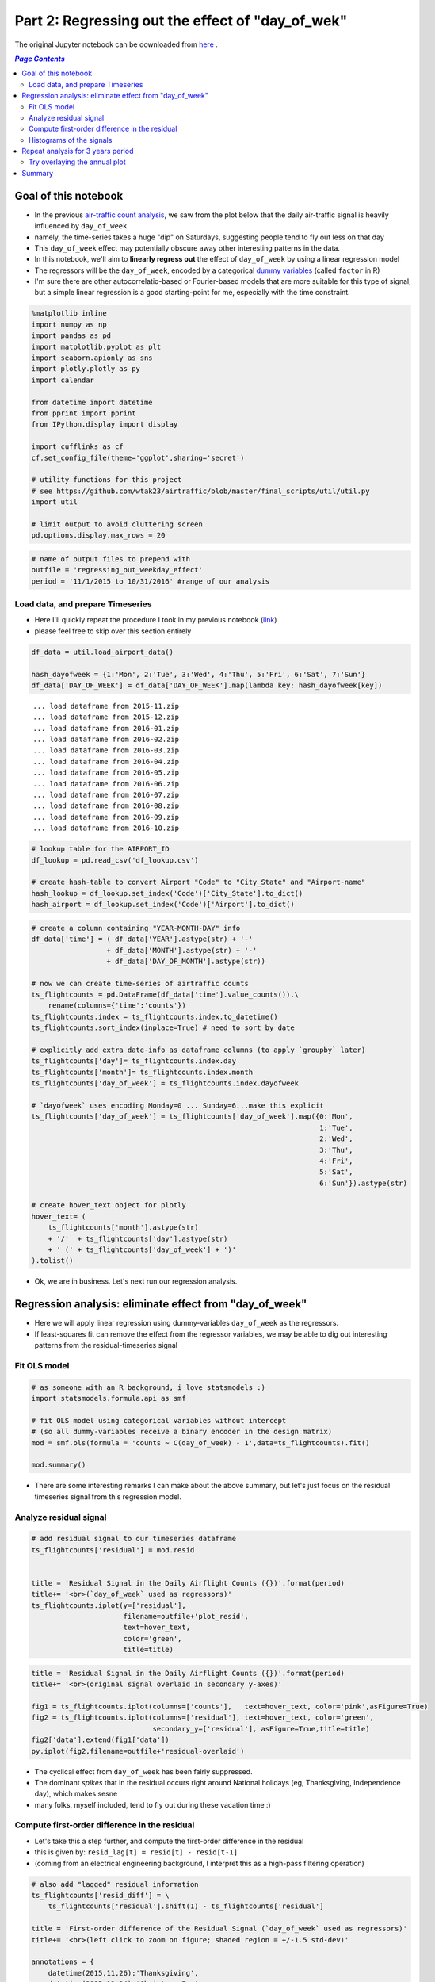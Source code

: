Part 2: Regressing out the effect of "day_of_wek"
"""""""""""""""""""""""""""""""""""""""""""""""""

The original Jupyter notebook can be downloaded from `here <http://nbviewer.jupyter.org/github/wtak23/airtraffic/blob/master/final_scripts/regressing_out_weekday_effect.ipynb>`__ .

.. contents:: `Page Contents`
   :depth: 2
   :local:

Goal of this notebook
=====================

-  In the previous `air-traffic count
   analysis <http://takwatanabe.me/airtraffic/flight-count-analysis.html>`__,
   we saw from the plot below that the daily air-traffic signal is
   heavily influenced by ``day_of_week``
-  namely, the time-series takes a huge "dip" on Saturdays, suggesting
   people tend to fly out less on that day
-  This ``day_of_week`` effect may potentially obscure away other
   interesting patterns in the data.

-  In this notebook, we'll aim to **linearly regress out** the effect of
   ``day_of_week`` by using a linear regression model
-  The regressors will be the ``day_of_week``, encoded by a categorical
   `dummy
   variables <https://en.wikipedia.org/wiki/Dummy_variable_(statistics)>`__
   (called ``factor`` in R)
-  I'm sure there are other autocorrelatio-based or Fourier-based models
   that are more suitable for this type of signal, but a simple linear
   regression is a good starting-point for me, especially with the time
   constraint.

.. raw:: html

    <iframe id="igraph" scrolling="no" style="border:none;" seamless="seamless" src="https://plot.ly/~takanori/1555.embed?link=false&logo=false" height="525px" width="100%"></iframe>


.. code:: python

    %matplotlib inline
    import numpy as np
    import pandas as pd
    import matplotlib.pyplot as plt
    import seaborn.apionly as sns
    import plotly.plotly as py
    import calendar
    
    from datetime import datetime
    from pprint import pprint
    from IPython.display import display
    
    import cufflinks as cf
    cf.set_config_file(theme='ggplot',sharing='secret')
    
    # utility functions for this project
    # see https://github.com/wtak23/airtraffic/blob/master/final_scripts/util/util.py
    import util
    
    # limit output to avoid cluttering screen
    pd.options.display.max_rows = 20

.. code:: python

    # name of output files to prepend with
    outfile = 'regressing_out_weekday_effect'
    period = '11/1/2015 to 10/31/2016' #range of our analysis

Load data, and prepare Timeseries
---------------------------------

-  Here I'll quickly repeat the procedure I took in my previous notebook
   (`link <http://takwatanabe.me/airtraffic/flight-count-analysis1.html#create-timeseries-of-daily-flight-counts>`__)
-  please feel free to skip over this section entirely

.. code:: python

    df_data = util.load_airport_data()
    
    hash_dayofweek = {1:'Mon', 2:'Tue', 3:'Wed', 4:'Thu', 5:'Fri', 6:'Sat', 7:'Sun'}
    df_data['DAY_OF_WEEK'] = df_data['DAY_OF_WEEK'].map(lambda key: hash_dayofweek[key])


.. parsed-literal::
    :class: myliteral

     ... load dataframe from 2015-11.zip 
     ... load dataframe from 2015-12.zip 
     ... load dataframe from 2016-01.zip 
     ... load dataframe from 2016-02.zip 
     ... load dataframe from 2016-03.zip 
     ... load dataframe from 2016-04.zip 
     ... load dataframe from 2016-05.zip 
     ... load dataframe from 2016-06.zip 
     ... load dataframe from 2016-07.zip 
     ... load dataframe from 2016-08.zip 
     ... load dataframe from 2016-09.zip 
     ... load dataframe from 2016-10.zip 
    

.. code:: python

    # lookup table for the AIRPORT_ID
    df_lookup = pd.read_csv('df_lookup.csv') 
    
    # create hash-table to convert Airport "Code" to "City_State" and "Airport-name" 
    hash_lookup = df_lookup.set_index('Code')['City_State'].to_dict()
    hash_airport = df_lookup.set_index('Code')['Airport'].to_dict()

.. code:: python

    # create a column containing "YEAR-MONTH-DAY" info
    df_data['time'] = ( df_data['YEAR'].astype(str) + '-' 
                      + df_data['MONTH'].astype(str) + '-' 
                      + df_data['DAY_OF_MONTH'].astype(str))
    
    # now we can create time-series of airtraffic counts
    ts_flightcounts = pd.DataFrame(df_data['time'].value_counts()).\
        rename(columns={'time':'counts'})
    ts_flightcounts.index = ts_flightcounts.index.to_datetime()
    ts_flightcounts.sort_index(inplace=True) # need to sort by date
    
    # explicitly add extra date-info as dataframe columns (to apply `groupby` later)
    ts_flightcounts['day']= ts_flightcounts.index.day
    ts_flightcounts['month']= ts_flightcounts.index.month
    ts_flightcounts['day_of_week'] = ts_flightcounts.index.dayofweek
    
    # `dayofweek` uses encoding Monday=0 ... Sunday=6...make this explicit
    ts_flightcounts['day_of_week'] = ts_flightcounts['day_of_week'].map({0:'Mon',
                                                                         1:'Tue',
                                                                         2:'Wed',
                                                                         3:'Thu',
                                                                         4:'Fri',
                                                                         5:'Sat',
                                                                         6:'Sun'}).astype(str)
    
    # create hover_text object for plotly
    hover_text= (
        ts_flightcounts['month'].astype(str) 
        + '/'  + ts_flightcounts['day'].astype(str)
        + ' (' + ts_flightcounts['day_of_week'] + ')'
    ).tolist()

-  Ok, we are in business. Let's next run our regression analysis.

Regression analysis: eliminate effect from "day\_of\_week"
==========================================================

-  Here we will apply linear regression using dummy-variables
   ``day_of_week`` as the regressors.
-  If least-squares fit can remove the effect from the regressor
   variables, we may be able to dig out interesting patterns from the
   residual-timeseries signal

Fit OLS model
-------------

.. code:: python

    # as someone with an R background, i love statsmodels :)
    import statsmodels.formula.api as smf
    
    # fit OLS model using categorical variables without intercept 
    # (so all dummy-variables receive a binary encoder in the design matrix)
    mod = smf.ols(formula = 'counts ~ C(day_of_week) - 1',data=ts_flightcounts).fit()
    
    mod.summary()




.. raw:: html

    <table class="simpletable">
    <caption>OLS Regression Results</caption>
    <tr>
      <th>Dep. Variable:</th>         <td>counts</td>      <th>  R-squared:         </th> <td>   0.553</td>
    </tr>
    <tr>
      <th>Model:</th>                   <td>OLS</td>       <th>  Adj. R-squared:    </th> <td>   0.545</td>
    </tr>
    <tr>
      <th>Method:</th>             <td>Least Squares</td>  <th>  F-statistic:       </th> <td>   73.96</td>
    </tr>
    <tr>
      <th>Date:</th>             <td>Thu, 12 Jan 2017</td> <th>  Prob (F-statistic):</th> <td>9.34e-60</td>
    </tr>
    <tr>
      <th>Time:</th>                 <td>23:53:07</td>     <th>  Log-Likelihood:    </th> <td> -3004.6</td>
    </tr>
    <tr>
      <th>No. Observations:</th>      <td>   366</td>      <th>  AIC:               </th> <td>   6023.</td>
    </tr>
    <tr>
      <th>Df Residuals:</th>          <td>   359</td>      <th>  BIC:               </th> <td>   6051.</td>
    </tr>
    <tr>
      <th>Df Model:</th>              <td>     6</td>      <th>                     </th>     <td> </td>   
    </tr>
    <tr>
      <th>Covariance Type:</th>      <td>nonrobust</td>    <th>                     </th>     <td> </td>   
    </tr>
    </table>
    <table class="simpletable">
    <tr>
               <td></td>              <th>coef</th>     <th>std err</th>      <th>t</th>      <th>P>|t|</th> <th>[95.0% Conf. Int.]</th> 
    </tr>
    <tr>
      <th>C(day_of_week)[Fri]</th> <td> 1.605e+04</td> <td>  124.514</td> <td>  128.866</td> <td> 0.000</td> <td> 1.58e+04  1.63e+04</td>
    </tr>
    <tr>
      <th>C(day_of_week)[Mon]</th> <td> 1.604e+04</td> <td>  123.334</td> <td>  130.061</td> <td> 0.000</td> <td> 1.58e+04  1.63e+04</td>
    </tr>
    <tr>
      <th>C(day_of_week)[Sat]</th> <td> 1.312e+04</td> <td>  124.514</td> <td>  105.345</td> <td> 0.000</td> <td> 1.29e+04  1.34e+04</td>
    </tr>
    <tr>
      <th>C(day_of_week)[Sun]</th> <td> 1.518e+04</td> <td>  123.334</td> <td>  123.110</td> <td> 0.000</td> <td> 1.49e+04  1.54e+04</td>
    </tr>
    <tr>
      <th>C(day_of_week)[Thu]</th> <td> 1.599e+04</td> <td>  124.514</td> <td>  128.415</td> <td> 0.000</td> <td> 1.57e+04  1.62e+04</td>
    </tr>
    <tr>
      <th>C(day_of_week)[Tue]</th> <td> 1.578e+04</td> <td>  124.514</td> <td>  126.740</td> <td> 0.000</td> <td> 1.55e+04   1.6e+04</td>
    </tr>
    <tr>
      <th>C(day_of_week)[Wed]</th> <td> 1.595e+04</td> <td>  124.514</td> <td>  128.122</td> <td> 0.000</td> <td> 1.57e+04  1.62e+04</td>
    </tr>
    </table>
    <table class="simpletable">
    <tr>
      <th>Omnibus:</th>       <td>138.226</td> <th>  Durbin-Watson:     </th> <td>   0.904</td> 
    </tr>
    <tr>
      <th>Prob(Omnibus):</th> <td> 0.000</td>  <th>  Jarque-Bera (JB):  </th> <td> 802.535</td> 
    </tr>
    <tr>
      <th>Skew:</th>          <td>-1.478</td>  <th>  Prob(JB):          </th> <td>5.39e-175</td>
    </tr>
    <tr>
      <th>Kurtosis:</th>      <td> 9.625</td>  <th>  Cond. No.          </th> <td>    1.01</td> 
    </tr>
    </table>



-  There are some interesting remarks I can make about the above
   summary, but let's just focus on the residual timeseries signal from
   this regression model.

Analyze residual signal
-----------------------

.. code:: python

    # add residual signal to our timeseries dataframe
    ts_flightcounts['residual'] = mod.resid
    
    
    title = 'Residual Signal in the Daily Airflight Counts ({})'.format(period)
    title+= '<br>(`day_of_week` used as regressors)'
    ts_flightcounts.iplot(y=['residual'],
                          filename=outfile+'plot_resid',
                          text=hover_text,
                          color='green',
                          title=title)




.. raw:: html

    <iframe id="igraph" scrolling="no" style="border:none;" seamless="seamless" src="https://plot.ly/~takanori/1799.embed?link=false&logo=false&share_key=BF0DMZva3xxQFcxM1MYjnb" height="525px" width="100%"></iframe>



.. code:: python

    title = 'Residual Signal in the Daily Airflight Counts ({})'.format(period)
    title+= '<br>(original signal overlaid in secondary y-axes)'
    
    fig1 = ts_flightcounts.iplot(columns=['counts'],   text=hover_text, color='pink',asFigure=True)
    fig2 = ts_flightcounts.iplot(columns=['residual'], text=hover_text, color='green',
                                 secondary_y=['residual'], asFigure=True,title=title)
    fig2['data'].extend(fig1['data'])
    py.iplot(fig2,filename=outfile+'residual-overlaid')




.. raw:: html

    <iframe id="igraph" scrolling="no" style="border:none;" seamless="seamless" src="https://plot.ly/~takanori/1805.embed?link=false&logo=false&share_key=miNWMfcO2toDdFhYS4UWJf" height="525px" width="100%"></iframe>



-  The cyclical effect from ``day_of_week`` has been fairly suppressed.

-  The dominant *spikes* that in the residual occurs right around
   National holidays (eg, Thanksgiving, Independence day), which makes
   sesne

-  many folks, myself included, tend to fly out during these vacation
   time :)

Compute first-order difference in the residual
----------------------------------------------

-  Let's take this a step further, and compute the first-order
   difference in the residual
-  this is given by: ``resid_lag[t] = resid[t] - resid[t-1]``
-  (coming from an electrical engineering background, I interpret this
   as a high-pass filtering operation)

.. code:: python

    # also add "lagged" residual information
    ts_flightcounts['resid_diff'] = \
        ts_flightcounts['residual'].shift(1) - ts_flightcounts['residual']
        
    title = 'First-order difference of the Residual Signal (`day_of_week` used as regressors)'
    title+= '<br>(left click to zoom on figure; shaded region = +/-1.5 std-dev)'
    
    annotations = {
        datetime(2015,11,26):'Thanksgiving',
        datetime(2015,12,24):'Christmas Eve',
        datetime(2015,12,31):'New Years',
        datetime(2016, 2, 7):'??? Something happen ???',
        datetime(2016, 5,29):'Memorials Day',
        datetime(2016, 7, 3):'Independence Day',
        datetime(2016, 9, 4):'Labor Day',
    }
    
    std_ = ts_flightcounts['resid_diff'].std() # std-deviation
    
    ts_flightcounts['resid_diff'].iplot(
        filename=outfile+'resid_diff',
        annotations=annotations,
        color = 'blue',
        #hspan=[(-1.5*std_,1.5*std_)],
        hspan = dict(y0=-1.5*std_,y1=1.5*std_,opacity=0.15,color='magenta',fill=True),
        text=hover_text,
        title=title)




.. raw:: html

    <iframe id="igraph" scrolling="no" style="border:none;" seamless="seamless" src="https://plot.ly/~takanori/1977.embed?link=false&logo=false&share_key=KDoSJE8poT6uSxXfAyG10q" height="525px" width="100%"></iframe>



-  Pretty neat! The national holidays appear as salient "*spikes*" in
   the signal!

-  There are some other mild "spikes" occuring at days I am not familiar
   with (e.g., was February 7th last year a special day?)

.. code:: python

    title = 'Lagged Residual Signal in the Daily Airflight Counts ({})'.format(period)
    title+= '<br>(original signal overlaid in secondary y-axes; left click to select zooming region)'
    
    fig1 = ts_flightcounts.iplot(columns=['counts'],   text=hover_text, color='pink',asFigure=True)
    fig2 = ts_flightcounts.iplot(columns=['resid_diff'], text=hover_text, color='blue',
                                 secondary_y=['resid_diff'], asFigure=True,title=title)
    fig2['data'].extend(fig1['data'])
    py.iplot(fig2,filename=outfile+'resid_diff-overlaid')




.. raw:: html

    <iframe id="igraph" scrolling="no" style="border:none;" seamless="seamless" src="https://plot.ly/~takanori/1981.embed?link=false&logo=false&share_key=K7P4DF9fjWBAj8eQZCr1qK" height="525px" width="100%"></iframe>



.. code:: python

    #| below create stacked subplot...not that interesting, so comment out
    # title = 'Flight counts'
    # ts_flightcounts.iplot(y=['counts','residual','resid_diff'],
    #                       subplots=True, shape=(3,1),
    #                       text=hover_text,
    #                       shared_xaxes=True, 
    #                       title=title,
    #                       filename=outfile+'flightcounts_subplot')

Histograms of the signals
-------------------------

-  The *spike* detection approach above seems like an "anomaly
   detection" or "outlier detection problem.

-  Since there are several (heuristic) outlier detection method that
   relies on normality assumptions, let's quickly study the distribution
   of the time series signal

.. code:: python

    from plotly.tools import FigureFactory as FF
    
    columns = ['counts','residual','resid_diff']
    colors  = ['red','green','blue']
    group_data = map(lambda col: ts_flightcounts[col].dropna().values,columns)
    fig = FF.create_distplot(group_data,
                             group_labels=columns,
                             bin_size= 500,
                             colors=colors,
                             curve_type='kde',#'kde' or 'normal'
    )
    
    title = 'Distributions among the three quantities of interest ({})'.format(period)
    title+= '<br>(first-order difference in the residual looks pretty heavy tailed...)'
    
    fig['layout'].update(title=title)
    py.iplot(fig, filename=outfile+'histogram2')




.. raw:: html

    <iframe id="igraph" scrolling="no" style="border:none;" seamless="seamless" src="https://plot.ly/~takanori/1811.embed?link=false&logo=false&share_key=Id7ybFN2fZfkCXnhxvsiYT" height="525px" width="100%"></iframe>



-  the above plot shows ``resid_diff`` is indeed heavy-tailed, as the
   tails correspond to the major holiday
-  (perhaps an `subexponential
   distribution <https://en.wikipedia.org/wiki/Heavy-tailed_distribution>`__)

Repeat analysis for 3 years period
==================================

-  Just for kicks, I further downloaded data over 2 additional years
   (from Nov2013-Oct2015), to see if similar pattern appeared in
   previous years.

-  The code below is merely a carbon copy of the above

.. code:: python

    df_data = util.load_airport_data_3years()
    period = '11/1/2013 to 10/31/2016' #range of our analysis


.. parsed-literal::
    :class: myliteral

     ... load dataframe from 2013-11.zip 
     ... load dataframe from 2013-12.zip 
     ... load dataframe from 2014-01.zip 
     ... load dataframe from 2014-02.zip 
     ... load dataframe from 2014-03.zip 
     ... load dataframe from 2014-04.zip 
     ... load dataframe from 2014-05.zip 
     ... load dataframe from 2014-06.zip 
     ... load dataframe from 2014-07.zip 
     ... load dataframe from 2014-08.zip 
     ... load dataframe from 2014-09.zip 
     ... load dataframe from 2014-10.zip 
     ... load dataframe from 2014-11.zip 
     ... load dataframe from 2014-12.zip 
     ... load dataframe from 2015-01.zip 
     ... load dataframe from 2015-02.zip 
     ... load dataframe from 2015-03.zip 
     ... load dataframe from 2015-04.zip 
     ... load dataframe from 2015-05.zip 
     ... load dataframe from 2015-06.zip 
     ... load dataframe from 2015-07.zip 
     ... load dataframe from 2015-08.zip 
     ... load dataframe from 2015-09.zip 
     ... load dataframe from 2015-10.zip 
     ... load dataframe from 2015-11.zip 
     ... load dataframe from 2015-12.zip 
     ... load dataframe from 2016-01.zip 
     ... load dataframe from 2016-02.zip 
     ... load dataframe from 2016-03.zip 
     ... load dataframe from 2016-04.zip 
     ... load dataframe from 2016-05.zip 
     ... load dataframe from 2016-06.zip 
     ... load dataframe from 2016-07.zip 
     ... load dataframe from 2016-08.zip 
     ... load dataframe from 2016-09.zip 
     ... load dataframe from 2016-10.zip 
    

.. code:: python

    # create a column containing "YEAR-MONTH-DAY"
    df_data['time'] = ( df_data['YEAR'].astype(str) + '-' 
                      + df_data['MONTH'].astype(str) + '-' 
                      + df_data['DAY_OF_MONTH'].astype(str))

.. code:: python

    # create time-series of airtraffic counts
    ts_flightcounts = pd.DataFrame(df_data['time'].value_counts()).rename(columns={'time':'counts'})
    ts_flightcounts.index = ts_flightcounts.index.to_datetime()
    ts_flightcounts.sort_index(inplace=True) # need to sort by date
    
    # explicitly add extra date-info as dataframe columns (to apply `groupby` later)
    ts_flightcounts['day']= ts_flightcounts.index.day
    ts_flightcounts['month']= ts_flightcounts.index.month
    ts_flightcounts['day_of_week'] = ts_flightcounts.index.dayofweek
    
    # `dayofweek` uses encoding Monday=0 ... Sunday=6...make this explicit
    ts_flightcounts['day_of_week'] = ts_flightcounts['day_of_week'].map({0:'Mon',
                                                                         1:'Tue',
                                                                         2:'Wed',
                                                                         3:'Thu',
                                                                         4:'Fri',
                                                                         5:'Sat',
                                                                         6:'Sun'}).astype(str)
    
    # create hover_text object for plotly
    hover_text= (
        ts_flightcounts['month'].astype(str) 
        + '/'  + ts_flightcounts['day'].astype(str)
        + ' (' + ts_flightcounts['day_of_week'] + ')'
    ).tolist()

.. code:: python

    plt_options = dict(text=hover_text,color='pink')
    title = 'Daily Airflight Counts in the US between ' + period
    title+= '<br>(hover over plot for dates; left-click to zoom)'
    
    ts_flightcounts.iplot(y='counts',
                          filename=outfile+'plot_flightcounts3yrs',
                          title=title,
                          **plt_options)




.. raw:: html

    <iframe id="igraph" scrolling="no" style="border:none;" seamless="seamless" src="https://plot.ly/~takanori/1813.embed?link=false&logo=false&share_key=ki26T9goZ2Vdx43NnU8qZb" height="525px" width="100%"></iframe>



.. code:: python

    mod = smf.ols(formula = 'counts ~ C(day_of_week) - 1',data=ts_flightcounts).fit()
    
    mod.summary()




.. raw:: html

    <table class="simpletable">
    <caption>OLS Regression Results</caption>
    <tr>
      <th>Dep. Variable:</th>         <td>counts</td>      <th>  R-squared:         </th> <td>   0.540</td> 
    </tr>
    <tr>
      <th>Model:</th>                   <td>OLS</td>       <th>  Adj. R-squared:    </th> <td>   0.537</td> 
    </tr>
    <tr>
      <th>Method:</th>             <td>Least Squares</td>  <th>  F-statistic:       </th> <td>   212.7</td> 
    </tr>
    <tr>
      <th>Date:</th>             <td>Thu, 12 Jan 2017</td> <th>  Prob (F-statistic):</th> <td>1.59e-179</td>
    </tr>
    <tr>
      <th>Time:</th>                 <td>23:54:48</td>     <th>  Log-Likelihood:    </th> <td> -9081.9</td> 
    </tr>
    <tr>
      <th>No. Observations:</th>      <td>  1096</td>      <th>  AIC:               </th> <td>1.818e+04</td>
    </tr>
    <tr>
      <th>Df Residuals:</th>          <td>  1089</td>      <th>  BIC:               </th> <td>1.821e+04</td>
    </tr>
    <tr>
      <th>Df Model:</th>              <td>     6</td>      <th>                     </th>     <td> </td>    
    </tr>
    <tr>
      <th>Covariance Type:</th>      <td>nonrobust</td>    <th>                     </th>     <td> </td>    
    </tr>
    </table>
    <table class="simpletable">
    <tr>
               <td></td>              <th>coef</th>     <th>std err</th>      <th>t</th>      <th>P>|t|</th> <th>[95.0% Conf. Int.]</th> 
    </tr>
    <tr>
      <th>C(day_of_week)[Fri]</th> <td> 1.652e+04</td> <td>   76.905</td> <td>  214.751</td> <td> 0.000</td> <td> 1.64e+04  1.67e+04</td>
    </tr>
    <tr>
      <th>C(day_of_week)[Mon]</th> <td> 1.653e+04</td> <td>   76.905</td> <td>  214.941</td> <td> 0.000</td> <td> 1.64e+04  1.67e+04</td>
    </tr>
    <tr>
      <th>C(day_of_week)[Sat]</th> <td> 1.341e+04</td> <td>   76.905</td> <td>  174.351</td> <td> 0.000</td> <td> 1.33e+04  1.36e+04</td>
    </tr>
    <tr>
      <th>C(day_of_week)[Sun]</th> <td>  1.56e+04</td> <td>   76.905</td> <td>  202.900</td> <td> 0.000</td> <td> 1.55e+04  1.58e+04</td>
    </tr>
    <tr>
      <th>C(day_of_week)[Thu]</th> <td> 1.646e+04</td> <td>   77.151</td> <td>  213.367</td> <td> 0.000</td> <td> 1.63e+04  1.66e+04</td>
    </tr>
    <tr>
      <th>C(day_of_week)[Tue]</th> <td> 1.612e+04</td> <td>   77.151</td> <td>  208.939</td> <td> 0.000</td> <td>  1.6e+04  1.63e+04</td>
    </tr>
    <tr>
      <th>C(day_of_week)[Wed]</th> <td> 1.627e+04</td> <td>   77.151</td> <td>  210.946</td> <td> 0.000</td> <td> 1.61e+04  1.64e+04</td>
    </tr>
    </table>
    <table class="simpletable">
    <tr>
      <th>Omnibus:</th>       <td>334.890</td> <th>  Durbin-Watson:     </th> <td>   0.796</td>
    </tr>
    <tr>
      <th>Prob(Omnibus):</th> <td> 0.000</td>  <th>  Jarque-Bera (JB):  </th> <td>1830.024</td>
    </tr>
    <tr>
      <th>Skew:</th>          <td>-1.299</td>  <th>  Prob(JB):          </th> <td>    0.00</td>
    </tr>
    <tr>
      <th>Kurtosis:</th>      <td> 8.772</td>  <th>  Cond. No.          </th> <td>    1.00</td>
    </tr>
    </table>



.. code:: python

    # add residual signal to our timeseries dataframe
    ts_flightcounts['residual'] = mod.resid
    
    title = 'Residual Signal in the Daily Airflight Counts ({})'.format(period)
    title+= '<br>(`day_of_week` used as regressors)'
    ts_flightcounts.iplot(y=['residual'],
                          filename=outfile+'plot_resid_3years',
                          text=hover_text,
                          color='green',
                          title=title)




.. raw:: html

    <iframe id="igraph" scrolling="no" style="border:none;" seamless="seamless" src="https://plot.ly/~takanori/1819.embed?link=false&logo=false&share_key=vlfcxJfo1KSoFHHsIQsNn0" height="525px" width="100%"></iframe>



.. code:: python

    title = 'Residual Signal in the Daily Airflight Counts ({})'.format(period)
    title+= '<br>(original signal overlaid in secondary y-axes)'
    
    fig1 = ts_flightcounts.iplot(columns=['counts'],   text=hover_text, color='pink',asFigure=True)
    fig2 = ts_flightcounts.iplot(columns=['residual'], text=hover_text, color='green',
                                 secondary_y=['residual'], asFigure=True,title=title)
    fig2['data'].extend(fig1['data'])
    py.iplot(fig2,filename=outfile+'residual-overlaid_3years')




.. raw:: html

    <iframe id="igraph" scrolling="no" style="border:none;" seamless="seamless" src="https://plot.ly/~takanori/1821.embed?link=false&logo=false&share_key=pCiPLG6CDNgpQf2zpWx6LO" height="525px" width="100%"></iframe>



.. code:: python

    # also add "lagged" residual information
    ts_flightcounts['resid_diff'] = \
        ts_flightcounts['residual'].shift(1) - ts_flightcounts['residual']
        
    title = 'First-order difference in the Residual Signal over 3 years period({})(left click to zoom)'.format(period)
    title+= '<br>("day-of-week" used as regressors; shaded region = +/-1.5 std-dev)'
    
    std_ = ts_flightcounts['resid_diff'].std()
    
    ts_flightcounts['resid_diff'].iplot(
        filename=outfile+'plot_resid_diff_3years',color='blue',
        hspan = dict(y0=-1.5*std_,y1=1.5*std_,opacity=0.15,color='magenta',fill=True),
        text=hover_text, title=title)




.. raw:: html

    <iframe id="igraph" scrolling="no" style="border:none;" seamless="seamless" src="https://plot.ly/~takanori/1983.embed?link=false&logo=false&share_key=utFoPyapR3lTdweq3PzOid" height="525px" width="100%"></iframe>



.. code:: python

    title = 'First-order-difference in Residual Signal ({})'.format(period)
    title+= '<br>(original airtraffic signal overlaid in secondary y-axes; left click to zoom)'
    
    fig1 = ts_flightcounts.iplot(columns=['counts'],   text=hover_text, color='pink',asFigure=True)
    fig2 = ts_flightcounts.iplot(columns=['resid_diff'], text=hover_text, color='blue',
                                 secondary_y=['resid_diff'], asFigure=True,title=title)
    fig2['data'].extend(fig1['data'])
    py.iplot(fig2,filename=outfile+'resid_diff-overlaid_3years')




.. raw:: html

    <iframe id="igraph" scrolling="no" style="border:none;" seamless="seamless" src="https://plot.ly/~takanori/1985.embed?link=false&logo=false&share_key=0kSCOfNtl1qxa3OznhUuVc" height="525px" width="100%"></iframe>



.. code:: python

    columns = ['counts','residual','resid_diff']
    colors  = ['red','green','blue']
    group_data = map(lambda col: ts_flightcounts[col].dropna().values,columns)
    fig = FF.create_distplot(group_data,
                             group_labels=columns,
                             bin_size= 300,
                             colors=colors,
                             curve_type='kde',#'kde' or 'normal'
    )
    
    title = 'Distributions among the three quantities of interest ({})'.format(period)
    
    fig['layout'].update(title=title)
    py.iplot(fig, filename=outfile+'histogram3years')




.. raw:: html

    <iframe id="igraph" scrolling="no" style="border:none;" seamless="seamless" src="https://plot.ly/~takanori/1823.embed?link=false&logo=false&share_key=NC65bD2dR9ZTSbfCPCUtts" height="525px" width="100%"></iframe>



Try overlaying the annual plot
------------------------------

-  Turned out plotly's data structure requires the full "year-month-day"
   information to create a timeseries plot...

-  So I'll resort to a static figure creating using Seaborn

.. code:: python

    # --- add period info ---
    display(ts_flightcounts.head())
    ts_flightcounts['period'] = np.nan
    #ts_flightcounts.isnull().sum()
    ts_flightcounts.loc[datetime(2013,11,1):datetime(2014,10,31), 'period'] = 'period1'
    ts_flightcounts.loc[datetime(2014,11,1):datetime(2015,10,31), 'period'] = 'period2'
    ts_flightcounts.loc[datetime(2015,11,1):datetime(2016,10,31), 'period'] = 'period3'
    
    display(ts_flightcounts.head())
    assert ts_flightcounts['period'].isnull().sum() == 0



.. raw:: html

    <div>
    <table border="1" class="dataframe">
      <thead>
        <tr style="text-align: right;">
          <th></th>
          <th>counts</th>
          <th>day</th>
          <th>month</th>
          <th>day_of_week</th>
          <th>residual</th>
          <th>resid_diff</th>
        </tr>
      </thead>
      <tbody>
        <tr>
          <th>2013-11-01</th>
          <td>18215</td>
          <td>1</td>
          <td>11</td>
          <td>Fri</td>
          <td>1699.554140</td>
          <td>NaN</td>
        </tr>
        <tr>
          <th>2013-11-02</th>
          <td>13813</td>
          <td>2</td>
          <td>11</td>
          <td>Sat</td>
          <td>404.471338</td>
          <td>1295.082803</td>
        </tr>
        <tr>
          <th>2013-11-03</th>
          <td>17031</td>
          <td>3</td>
          <td>11</td>
          <td>Sun</td>
          <td>1426.910828</td>
          <td>-1022.439490</td>
        </tr>
        <tr>
          <th>2013-11-04</th>
          <td>18039</td>
          <td>4</td>
          <td>11</td>
          <td>Mon</td>
          <td>1508.917197</td>
          <td>-82.006369</td>
        </tr>
        <tr>
          <th>2013-11-05</th>
          <td>17259</td>
          <td>5</td>
          <td>11</td>
          <td>Tue</td>
          <td>1139.108974</td>
          <td>369.808223</td>
        </tr>
      </tbody>
    </table>
    </div>



.. raw:: html

    <div>
    <table border="1" class="dataframe">
      <thead>
        <tr style="text-align: right;">
          <th></th>
          <th>counts</th>
          <th>day</th>
          <th>month</th>
          <th>day_of_week</th>
          <th>residual</th>
          <th>resid_diff</th>
          <th>period</th>
        </tr>
      </thead>
      <tbody>
        <tr>
          <th>2013-11-01</th>
          <td>18215</td>
          <td>1</td>
          <td>11</td>
          <td>Fri</td>
          <td>1699.554140</td>
          <td>NaN</td>
          <td>period1</td>
        </tr>
        <tr>
          <th>2013-11-02</th>
          <td>13813</td>
          <td>2</td>
          <td>11</td>
          <td>Sat</td>
          <td>404.471338</td>
          <td>1295.082803</td>
          <td>period1</td>
        </tr>
        <tr>
          <th>2013-11-03</th>
          <td>17031</td>
          <td>3</td>
          <td>11</td>
          <td>Sun</td>
          <td>1426.910828</td>
          <td>-1022.439490</td>
          <td>period1</td>
        </tr>
        <tr>
          <th>2013-11-04</th>
          <td>18039</td>
          <td>4</td>
          <td>11</td>
          <td>Mon</td>
          <td>1508.917197</td>
          <td>-82.006369</td>
          <td>period1</td>
        </tr>
        <tr>
          <th>2013-11-05</th>
          <td>17259</td>
          <td>5</td>
          <td>11</td>
          <td>Tue</td>
          <td>1139.108974</td>
          <td>369.808223</td>
          <td>period1</td>
        </tr>
      </tbody>
    </table>
    </div>


.. code:: python

    #http://stackoverflow.com/questions/37596714/compare-multiple-year-data-on-a-single-plot-python
    #http://man7.org/linux/man-pages/man3/strftime.3.html
    ts_flightcounts['month'] = ts_flightcounts.index.to_series().dt.strftime('%b')
    util.sns_figure(figsize=(16,5))
    ts_flightcounts.query('period == "period1"').plot(x='month',y='counts',label='(2013/11 to 2014/10)',ax=plt.gca(),color='red')
    ts_flightcounts.query('period == "period2"').plot(x='month',y='counts',label='(2014/11 to 2015/10)',ax=plt.gca(),color='green')
    ts_flightcounts.query('period == "period3"').plot(x='month',y='counts',label='(2015/11 to 2016/10)',ax=plt.gca(),color='blue')
    plt.title('Daily Airflight Counts in the US over 3 different annual periods')




.. parsed-literal::
    :class: myliteral

    <matplotlib.text.Text at 0x1f85a780>




.. image:: /_static/img/regressing_out_weekday_effect_39_1.png
    :scale: 100%


.. code:: python

    util.sns_figure(figsize=(16,5))
    ts_flightcounts.query('period == "period1"').plot(x='month',y='resid_diff',label='(2013/11 to 2014/10)',ax=plt.gca(),color='red')
    ts_flightcounts.query('period == "period2"').plot(x='month',y='resid_diff',label='(2014/11 to 2015/10)',ax=plt.gca(),color='green')
    ts_flightcounts.query('period == "period3"').plot(x='month',y='resid_diff',label='(2015/11 to 2016/10)',ax=plt.gca(),color='blue')
    plt.title('First-order difference of the residual from US Airflight Traffics over 3 annual periods')




.. parsed-literal::
    :class: myliteral

    <matplotlib.text.Text at 0x607c6978>




.. image:: /_static/img/regressing_out_weekday_effect_40_1.png
    :scale: 100%


Summary
=======

-  using a simple linear regression model with the ``day_of_week`` as
   the regressors revealed there are **spikes** in the US Airtraffic
   signal at national holidays
-  taking the first-order difference in the residual of the regression
   model makes the **spike** even more salient
-  in the future, I would like to read about autocorrelation model and
   power-spectral density methods, as these seem appropritae for the
   type of signal I observed in the above analysis.
